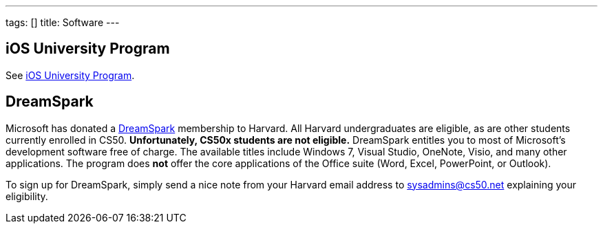 ---
tags: []
title: Software
---

== iOS University Program

See link:../iOS_University_Program[iOS University Program].


== DreamSpark

Microsoft has donated a https://www.dreamspark.com/[DreamSpark]
membership to Harvard. All Harvard undergraduates are eligible, as are
other students currently enrolled in CS50. *Unfortunately, CS50x
students are not eligible.* DreamSpark entitles you to most of
Microsoft's development software free of charge. The available titles
include Windows 7, Visual Studio, OneNote, Visio, and many other
applications. The program does *not* offer the core applications of the
Office suite (Word, Excel, PowerPoint, or Outlook).

To sign up for DreamSpark, simply send a nice note from your Harvard
email address to sysadmins@cs50.net explaining your eligibility.
